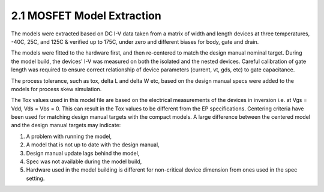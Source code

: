 2.1 MOSFET Model Extraction
---------------------------

The models were extracted based on DC I-V data taken from a matrix of width and length devices at three temperatures, -40C, 25C, and 125C & verified up to 175C, under zero and different biases for body, gate and drain.

The models were fitted to the hardware first, and then re-centered to match the design manual nominal target. During the model build, the devices' I-V was measured on both the isolated and the nested devices. Careful calibration of gate length was required to ensure correct relationship of device parameters (current, vt, gds, etc) to gate capacitance.

The process tolerance, such as tox, delta L and delta W etc, based on the design manual specs were added to the models for process skew simulation.

The Tox values used in this model file are based on the electrical measurements of the devices in inversion i.e. at Vgs = Vdd, Vds = Vbs = 0. This can result in the Tox values to be different from the EP specifications. Centering criteria have been used for matching design manual targets with the compact models. A large difference between the centered model and the design manual targets may indicate:

1. A problem with running the model,
2. A model that is not up to date with the design manual,
3. Design manual update lags behind the model,
4. Spec was not available during the model build,
5. Hardware used in the model building is different for non-critical device dimension from ones used in the spec setting.

